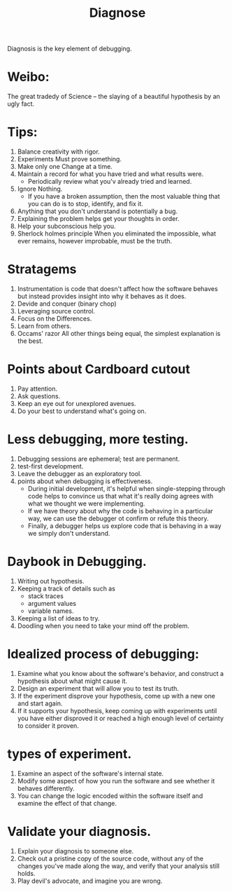 # -*- mode: org -*-
# Last modified: <2012-02-05 11:04:41 Sunday by richard>
#+STARTUP: showall
#+TITLE:   Diagnose

Diagnosis is the key element of debugging.

* Weibo: 
  The great tradedy of Science -- the slaying of a beautiful
  hypothesis by an ugly fact.

* Tips:
  1. Balance creativity with rigor.
  2. Experiments Must prove something.
  3. Make only one Change at a time.
  4. Maintain a record for what you have tried and what results were.
   - Periodically review what you'v already tried and learned.
  5. Ignore Nothing.
   - If you have a broken assumption, then the most valuable thing
     that you can do is to stop, identify, and fix it.
  6. Anything that you don't understand is potentially a bug.
  7. Explaining the problem helps get your thoughts in order.
  8. Help your subconscious help you.
  9. Sherlock holmes principle
     When you eliminated the impossible, what ever remains, however
     improbable, must be the truth.

* Stratagems
  1. Instrumentation
     is code that doesn't affect how the software behaves but instead
     provides insight into why it behaves as it does.
  2. Devide and conquer (binary chop)
  3. Leveraging source control.
  4. Focus on the Differences. 
  5. Learn from others.
  6. Occams' razor
     All other things being equal, the simplest explanation is the best.

* Points about Cardboard cutout
  1. Pay attention.
  2. Ask questions.
  3. Keep an eye out for unexplored avenues.
  4. Do your best to understand what's going on.


* Less debugging, more testing.
  1. Debugging sessions are ephemeral; test are permanent.
  2. test-first development.
  3. Leave the debugger as an exploratory tool.
  4. points about when debugging is effectiveness.
     - During initial development, it's helpful when single-stepping
       through code helps to convince us that what it's really doing
       agrees with what we thought we were implementing.
     - If we have theory about why the code is behaving in a
       particular way, we can use the debugger ot confirm or refute
       this theory.
     - Finally, a debugger helps us explore code that is behaving in a
       way we simply don't understand.

* Daybook in Debugging.
  1. Writing out hypothesis.
  2. Keeping a track of details such as 
   - stack traces
   - argument values
   - variable names.
  3. Keeping a list of ideas to try.
  4. Doodling when you need to take your mind off the problem.




* Idealized process of debugging:
  1. Examine what you know about the software's behavior, and
     construct a hypothesis about what might cause it.
  2. Design an experiment that will allow you to test its truth.
  3. If the experiment disprove your hypothesis, come up with a new
     one and start again.
  4. If it supports your hypothesis, keep coming up with experiments
     until you have either disproved it or reached a high enough level
     of certainty to consider it proven.

* types of experiment.
  1. Examine an aspect of the software's internal state.
  2. Modify some aspect of how you run the software and see whether it
     behaves differently.
  3. You can change the logic encoded within the software itself and
     examine the effect of that change.

* Validate your diagnosis.
  1. Explain your diagnosis to someone else.
  2. Check out a pristine copy of the source code, without any of the
     changes you've made along the way, and verify that your analysis
     still holds.
  3. Play devil's advocate, and imagine you are wrong.
